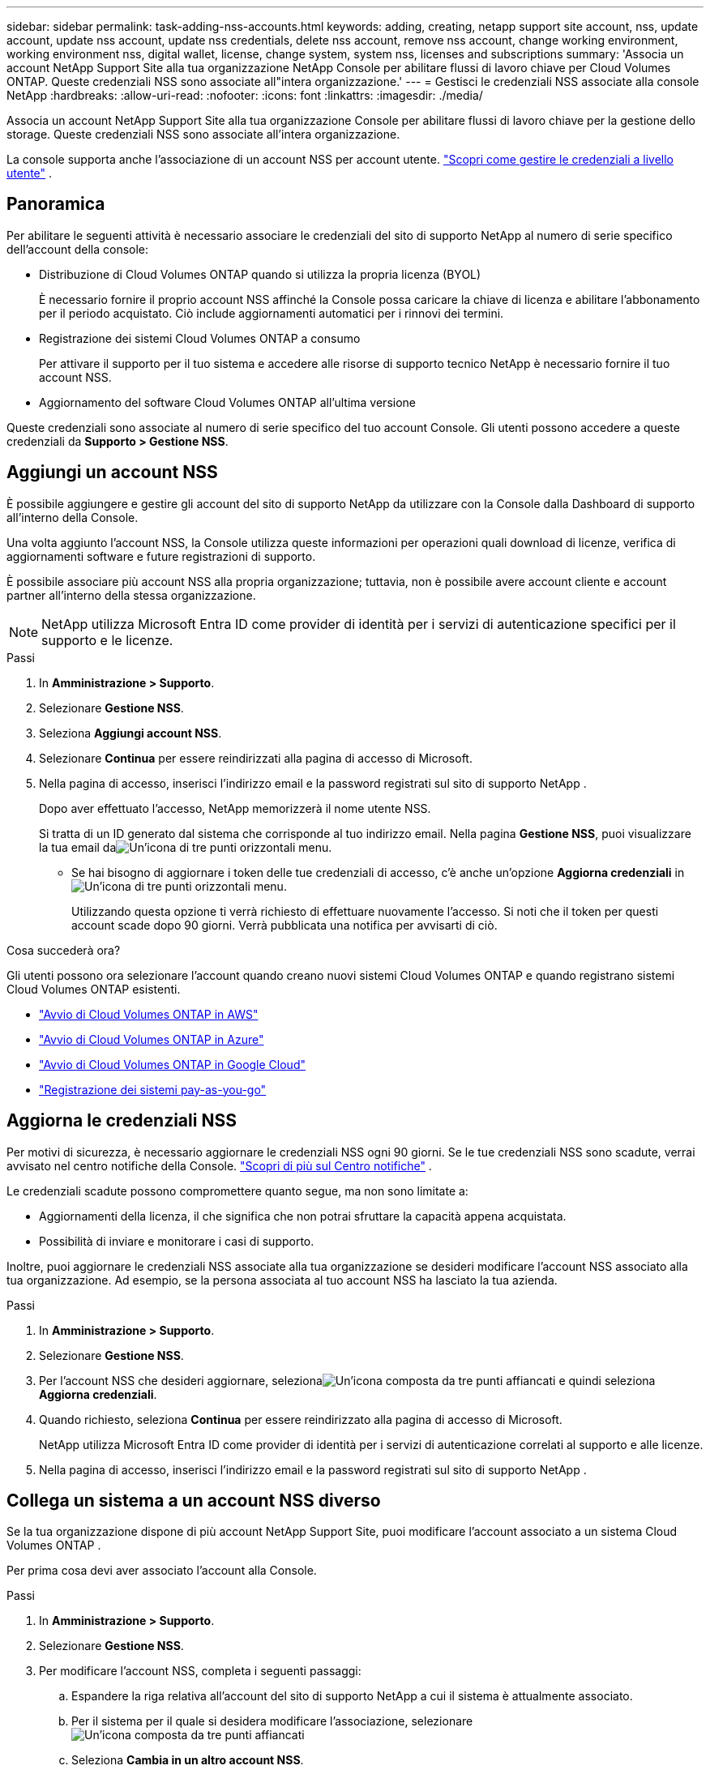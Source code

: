 ---
sidebar: sidebar 
permalink: task-adding-nss-accounts.html 
keywords: adding, creating, netapp support site account, nss, update account, update nss account, update nss credentials, delete nss account, remove nss account, change working environment, working environment nss, digital wallet, license, change system, system nss, licenses and subscriptions 
summary: 'Associa un account NetApp Support Site alla tua organizzazione NetApp Console per abilitare flussi di lavoro chiave per Cloud Volumes ONTAP.  Queste credenziali NSS sono associate all"intera organizzazione.' 
---
= Gestisci le credenziali NSS associate alla console NetApp
:hardbreaks:
:allow-uri-read: 
:nofooter: 
:icons: font
:linkattrs: 
:imagesdir: ./media/


[role="lead"]
Associa un account NetApp Support Site alla tua organizzazione Console per abilitare flussi di lavoro chiave per la gestione dello storage.  Queste credenziali NSS sono associate all'intera organizzazione.

La console supporta anche l'associazione di un account NSS per account utente. link:task-manage-user-credentials.html["Scopri come gestire le credenziali a livello utente"] .



== Panoramica

Per abilitare le seguenti attività è necessario associare le credenziali del sito di supporto NetApp al numero di serie specifico dell'account della console:

* Distribuzione di Cloud Volumes ONTAP quando si utilizza la propria licenza (BYOL)
+
È necessario fornire il proprio account NSS affinché la Console possa caricare la chiave di licenza e abilitare l'abbonamento per il periodo acquistato. Ciò include aggiornamenti automatici per i rinnovi dei termini.

* Registrazione dei sistemi Cloud Volumes ONTAP a consumo
+
Per attivare il supporto per il tuo sistema e accedere alle risorse di supporto tecnico NetApp è necessario fornire il tuo account NSS.

* Aggiornamento del software Cloud Volumes ONTAP all'ultima versione


Queste credenziali sono associate al numero di serie specifico del tuo account Console.  Gli utenti possono accedere a queste credenziali da *Supporto > Gestione NSS*.



== Aggiungi un account NSS

È possibile aggiungere e gestire gli account del sito di supporto NetApp da utilizzare con la Console dalla Dashboard di supporto all'interno della Console.

Una volta aggiunto l'account NSS, la Console utilizza queste informazioni per operazioni quali download di licenze, verifica di aggiornamenti software e future registrazioni di supporto.

È possibile associare più account NSS alla propria organizzazione; tuttavia, non è possibile avere account cliente e account partner all'interno della stessa organizzazione.


NOTE: NetApp utilizza Microsoft Entra ID come provider di identità per i servizi di autenticazione specifici per il supporto e le licenze.

.Passi
. In *Amministrazione > Supporto*.
. Selezionare *Gestione NSS*.
. Seleziona *Aggiungi account NSS*.
. Selezionare *Continua* per essere reindirizzati alla pagina di accesso di Microsoft.
. Nella pagina di accesso, inserisci l'indirizzo email e la password registrati sul sito di supporto NetApp .
+
Dopo aver effettuato l'accesso, NetApp memorizzerà il nome utente NSS.

+
Si tratta di un ID generato dal sistema che corrisponde al tuo indirizzo email. Nella pagina *Gestione NSS*, puoi visualizzare la tua email daimage:https://raw.githubusercontent.com/NetAppDocs/bluexp-family/main/media/icon-nss-menu.png["Un'icona di tre punti orizzontali"] menu.

+
** Se hai bisogno di aggiornare i token delle tue credenziali di accesso, c'è anche un'opzione *Aggiorna credenziali* inimage:https://raw.githubusercontent.com/NetAppDocs/bluexp-family/main/media/icon-nss-menu.png["Un'icona di tre punti orizzontali"] menu.
+
Utilizzando questa opzione ti verrà richiesto di effettuare nuovamente l'accesso. Si noti che il token per questi account scade dopo 90 giorni. Verrà pubblicata una notifica per avvisarti di ciò.





.Cosa succederà ora?
Gli utenti possono ora selezionare l'account quando creano nuovi sistemi Cloud Volumes ONTAP e quando registrano sistemi Cloud Volumes ONTAP esistenti.

* https://docs.netapp.com/us-en/bluexp-cloud-volumes-ontap/task-deploying-otc-aws.html["Avvio di Cloud Volumes ONTAP in AWS"^]
* https://docs.netapp.com/us-en/bluexp-cloud-volumes-ontap/task-deploying-otc-azure.html["Avvio di Cloud Volumes ONTAP in Azure"^]
* https://docs.netapp.com/us-en/bluexp-cloud-volumes-ontap/task-deploying-gcp.html["Avvio di Cloud Volumes ONTAP in Google Cloud"^]
* https://docs.netapp.com/us-en/bluexp-cloud-volumes-ontap/task-registering.html["Registrazione dei sistemi pay-as-you-go"^]




== Aggiorna le credenziali NSS

Per motivi di sicurezza, è necessario aggiornare le credenziali NSS ogni 90 giorni.  Se le tue credenziali NSS sono scadute, verrai avvisato nel centro notifiche della Console. link:task-monitor-cm-operations.html#notification-center["Scopri di più sul Centro notifiche"^] .

Le credenziali scadute possono compromettere quanto segue, ma non sono limitate a:

* Aggiornamenti della licenza, il che significa che non potrai sfruttare la capacità appena acquistata.
* Possibilità di inviare e monitorare i casi di supporto.


Inoltre, puoi aggiornare le credenziali NSS associate alla tua organizzazione se desideri modificare l'account NSS associato alla tua organizzazione.  Ad esempio, se la persona associata al tuo account NSS ha lasciato la tua azienda.

.Passi
. In *Amministrazione > Supporto*.
. Selezionare *Gestione NSS*.
. Per l'account NSS che desideri aggiornare, selezionaimage:icon-action.png["Un'icona composta da tre punti affiancati"] e quindi seleziona *Aggiorna credenziali*.
. Quando richiesto, seleziona *Continua* per essere reindirizzato alla pagina di accesso di Microsoft.
+
NetApp utilizza Microsoft Entra ID come provider di identità per i servizi di autenticazione correlati al supporto e alle licenze.

. Nella pagina di accesso, inserisci l'indirizzo email e la password registrati sul sito di supporto NetApp .




== Collega un sistema a un account NSS diverso

Se la tua organizzazione dispone di più account NetApp Support Site, puoi modificare l'account associato a un sistema Cloud Volumes ONTAP .

Per prima cosa devi aver associato l'account alla Console.

.Passi
. In *Amministrazione > Supporto*.
. Selezionare *Gestione NSS*.
. Per modificare l'account NSS, completa i seguenti passaggi:
+
.. Espandere la riga relativa all'account del sito di supporto NetApp a cui il sistema è attualmente associato.
.. Per il sistema per il quale si desidera modificare l'associazione, selezionareimage:icon-action.png["Un'icona composta da tre punti affiancati"]
.. Seleziona *Cambia in un altro account NSS*.
+
image:screenshot-nss-change-account.png["Uno screenshot che mostra il menu delle azioni per un sistema associato a un account del sito di supporto NetApp ."]

.. Seleziona l'account e poi seleziona *Salva*.






== Visualizza l'indirizzo email di un account NSS

Per motivi di sicurezza, l'indirizzo email associato a un account NSS non viene visualizzato per impostazione predefinita.  È possibile visualizzare l'indirizzo e-mail e il nome utente associato a un account NSS.


TIP: Quando si accede alla pagina Gestione NSS, la Console genera un token per ogni account nella tabella.  Tale token include informazioni sull'indirizzo email associato.  Il token viene rimosso quando si esce dalla pagina.  Le informazioni non vengono mai memorizzate nella cache, il che contribuisce a proteggere la tua privacy.

.Passi
. In *Amministrazione > Supporto*.
. Selezionare *Gestione NSS*.
. Per l'account NSS che desideri aggiornare, selezionaimage:icon-action.png["Un'icona composta da tre punti affiancati"] e quindi seleziona *Visualizza indirizzo email*.  Puoi usare il pulsante Copia per copiare l'indirizzo email.




== Rimuovere un account NSS

Elimina tutti gli account NSS che non desideri più utilizzare con la Console.

Non è possibile eliminare un account attualmente associato a un sistema Cloud Volumes ONTAP .  Per prima cosa devi<<attach-system-nss-account,collegare tali sistemi a un account NSS diverso>> .

.Passi
. In *Amministrazione > Supporto*.
. Selezionare *Gestione NSS*.
. Per l'account NSS che desideri eliminare, selezionaimage:icon-action.png["Un'icona composta da tre punti affiancati"] e quindi seleziona *Elimina*.
. Selezionare *Elimina* per confermare.

